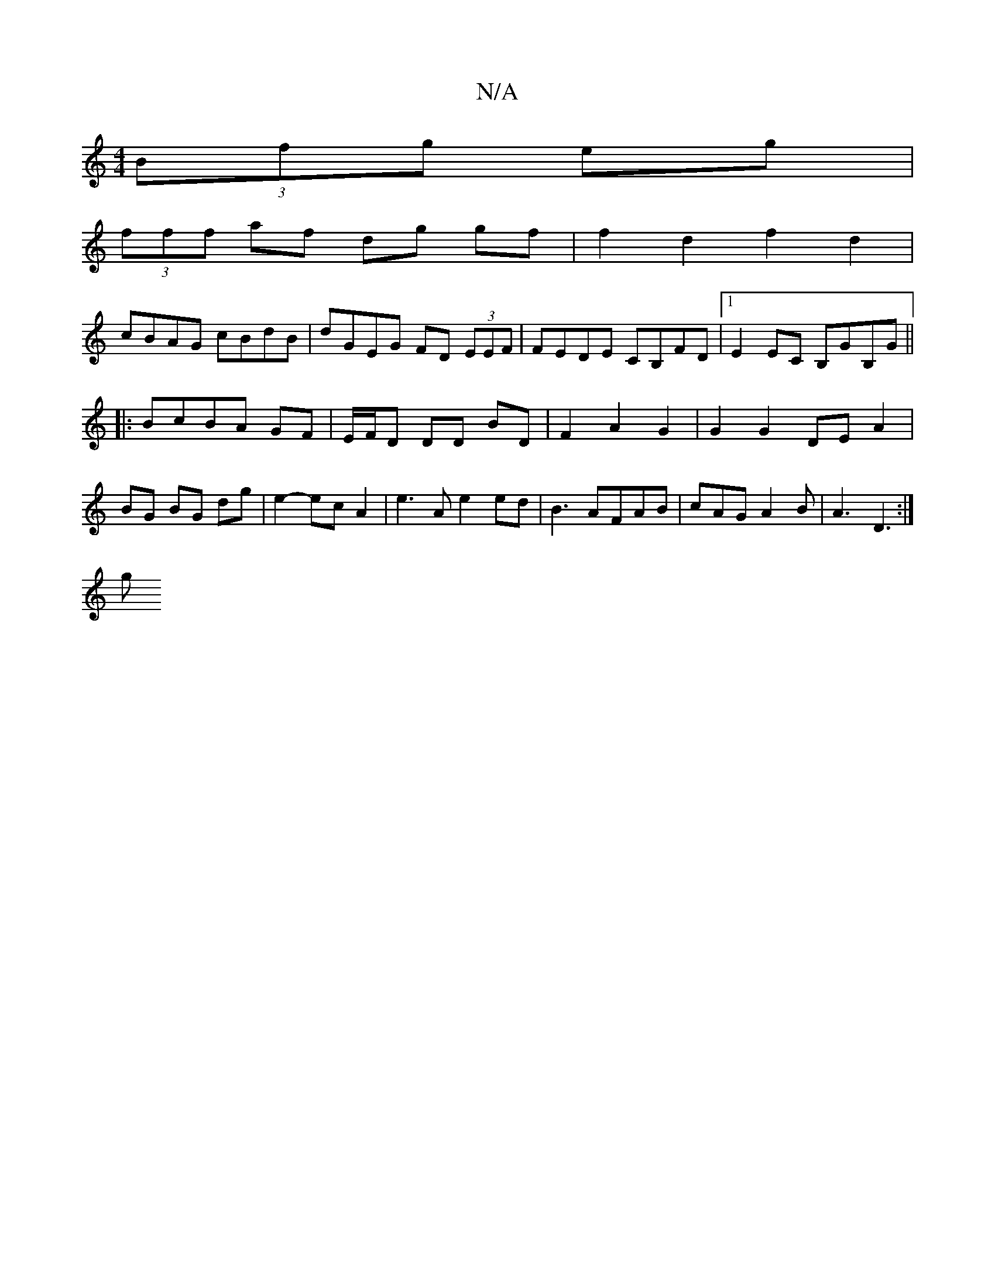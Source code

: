 X:1
T:N/A
M:4/4
R:N/A
K:Cmajor
(3Bfg eg|
(3fff af dg gf | f2 d2 f2d2 |
cBAG cBdB | dGEG FD (3EEF | FEDE CB,FD|1 E2EC B,GB,G||
|:BcBA GF|E/F/D DD BD |F2 A2G2 | G2 G2 DE A2|BG BG dg|e2- ec A2-| e3A e2ed|B3 AFAB | cAG A2B | A3 D3 :|
g